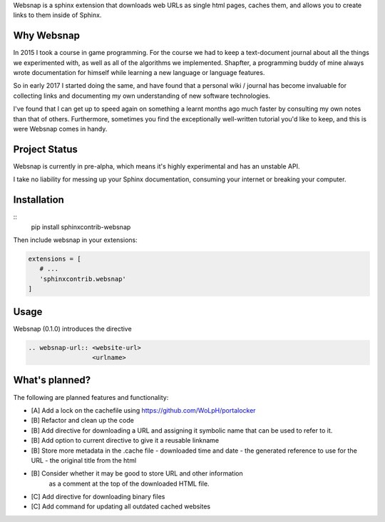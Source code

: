 Websnap is a sphinx extension that downloads web URLs as single html pages, 
caches them, and allows you to create links to them inside of Sphinx.

Why Websnap
-----------
In 2015 I took a course in game programming. For the course we had to keep a 
text-document journal about all the things we experimented with, as well
as all of the algorithms we implemented. Shapfter, a programming buddy of 
mine always wrote documentation for himself while learning a new language or
language features.

So in early 2017 I started doing the same, and have found that a personal
wiki / journal has become invaluable for collecting links and documenting
my own understanding of new software technologies.

I've found that I can get up to speed again on something a learnt months
ago much faster by consulting my own notes than that of others. Furthermore,
sometimes you find the exceptionally well-written tutorial you'd like to
keep, and this is were Websnap comes in handy.

Project Status
--------------
Websnap is currently in pre-alpha, which means it's highly experimental and
has an unstable API. 

I take no liability for messing up your Sphinx documentation, consuming your 
internet or breaking your computer.

Installation
------------

::
   pip install sphinxcontrib-websnap

Then include websnap in your extensions:

.. code:: python

   extensions = [ 
      # ...
      'sphinxcontrib.websnap'
   ]



Usage
-----
Websnap (0.1.0) introduces the directive

.. code:: rst
   
   .. websnap-url:: <website-url>
                    <urlname>                  

What's planned?
---------------
The following are planned features and functionality:

- [A] Add a lock on the cachefile using https://github.com/WoLpH/portalocker 
- [B] Refactor and clean up the code
- [B] Add directive for downloading a URL and assigning it 
  symbolic name that can be used to refer to it.
- [B] Add option to current directive to give it a reusable linkname
- [B] Store more metadata in the .cache file
  - downloaded time and date
  - the generated reference to use for the URL
  - the original title from the html
- [B] Consider whether it may be good to store URL and other information
      as a comment at the top of the downloaded HTML file.
- [C] Add directive for downloading binary files
- [C] Add command for updating all outdated cached websites
